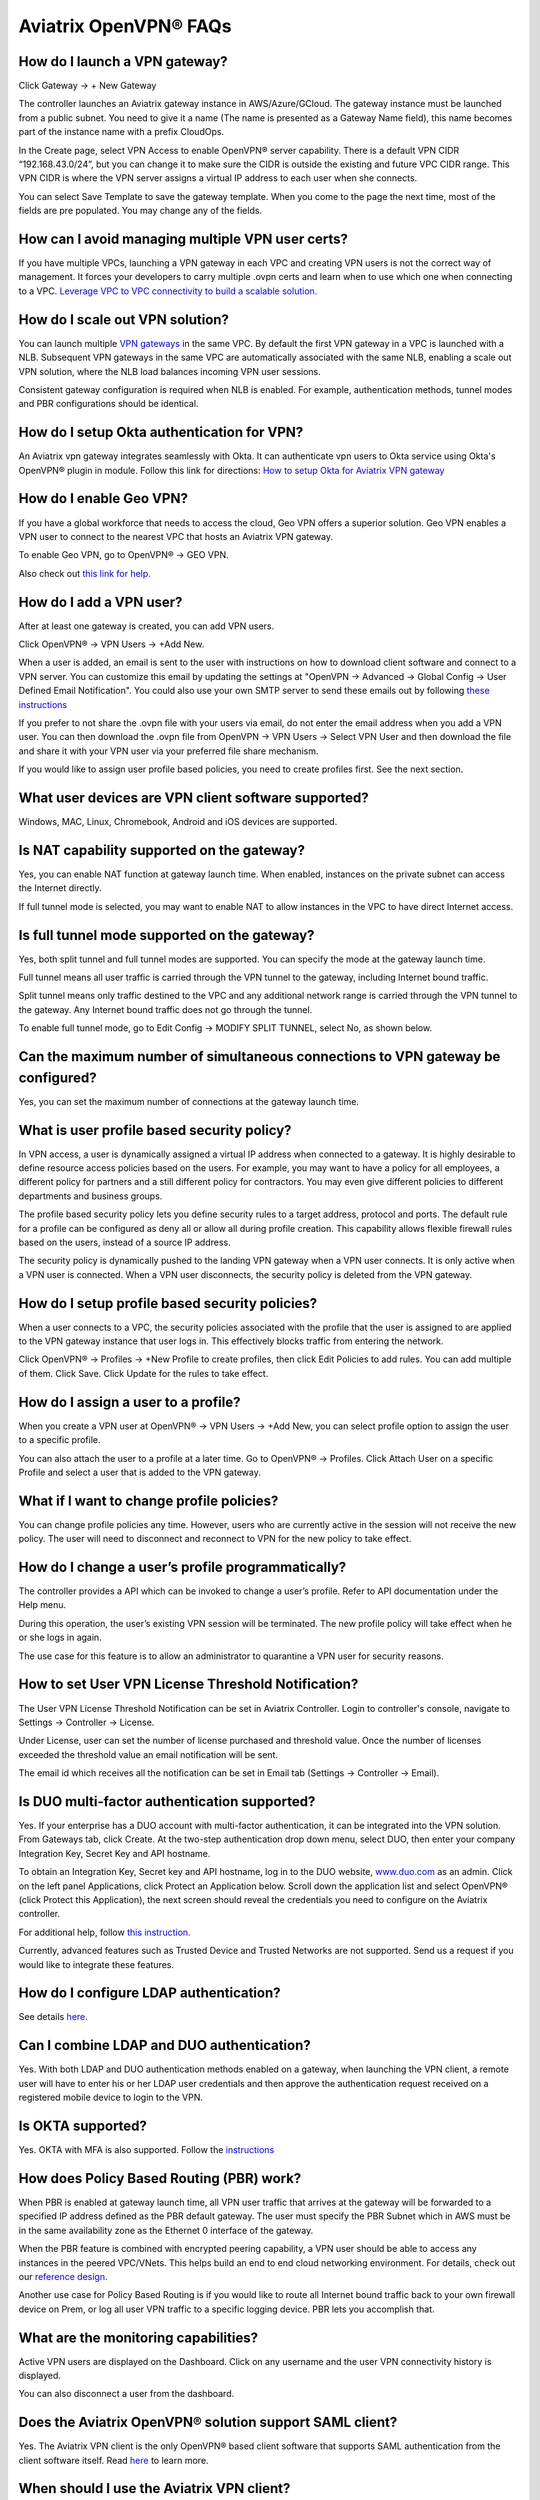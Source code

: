 ﻿.. meta::
   :description: OpenVPN® FAQ
   :keywords: Aviatrix OpenVPN, Client VPN, OpenVPN, SAML client, Remote User VPN

===========================
Aviatrix OpenVPN® FAQs
===========================


How do I launch a VPN gateway?
-----------------------------------

Click Gateway -> + New Gateway

The controller launches an Aviatrix gateway instance in
AWS/Azure/GCloud. The gateway instance must be launched from a public
subnet. You need to give it a name (The name is presented as a Gateway
Name field), this name becomes part of the instance name with a prefix
CloudOps.

In the Create page, select VPN Access to enable OpenVPN® server
capability. There is a default VPN CIDR “192.168.43.0/24”, but you can
change it to make sure the CIDR is outside the existing and future VPC
CIDR range. This VPN CIDR is where the VPN server assigns a virtual IP address
to each user when she connects.

You can select Save Template to save the gateway template. When you come
to the page the next time, most of the fields are pre populated. You may
change any of the fields.

How can I avoid managing multiple VPN user certs?
-------------------------------------------------

If you have multiple VPCs, launching a VPN gateway in each VPC and creating VPN users is not the correct way of management. It forces your developers to carry multiple .ovpn certs and learn when to use which one when connecting to a VPC. 
`Leverage VPC to VPC connectivity to build a scalable solution. <http://docs.aviatrix.com/HowTos/Cloud_Networking_Ref_Des.html>`_

How do I scale out VPN solution?
-------------------------------------

You can launch multiple `VPN gateways <https://docs.aviatrix.com/HowTos/uservpn.html>`_ in the same VPC. 
By default the first VPN gateway in a VPC is launched with a NLB. Subsequent VPN gateways in the same VPC
are automatically associated with the same NLB, enabling a scale out VPN solution, where the NLB load balances incoming VPN user sessions.    

Consistent gateway configuration is required when NLB is
enabled. For example, authentication methods, tunnel modes and PBR
configurations should be identical.

How do I setup Okta authentication for VPN?
--------------------------------------------------

An Aviatrix vpn gateway integrates seamlessly with Okta. It can authenticate vpn users
to Okta service using Okta's OpenVPN® plugin in module.
Follow this link for directions: `How to setup Okta for Aviatrix VPN
gateway <http://docs.aviatrix.com/HowTos/HowTo_Setup_Okta_for_Aviatrix.html>`__

How do I enable Geo VPN?
------------------------------

If you have a global workforce that needs to access the cloud, Geo VPN
offers a superior solution. Geo VPN enables a VPN user to connect to the
nearest VPC that hosts an Aviatrix VPN gateway.

To enable Geo VPN, go to OpenVPN® -> GEO VPN.

Also check out `this link for help. <http://docs.aviatrix.com/HowTos/GeoVPN.html>`_

How do I add a VPN user?
-----------------------------

After at least one gateway is created, you can add VPN users.

Click OpenVPN® -> VPN Users -> +Add New.

When a user is added, an email is sent to the user with instructions on how to download client software and connect to a VPN server. You can customize this email by updating the settings at "OpenVPN -> Advanced -> Global Config -> User Defined Email Notification". You could also use your own SMTP server to send these emails out by following `these instructions <https://docs.aviatrix.com/HowTos/alert_and_email.html#how-to-change-source-of-email-notification>`_

If you prefer to not share the .ovpn file with your users via email, do not enter the email address when you add a VPN user. You can then download the .ovpn file from OpenVPN -> VPN Users -> Select VPN User and then download the file and share it with your VPN user via your preferred file share mechanism.

If you would like to assign user profile based policies, you need to create
profiles first. See the next section.

What user devices are VPN client software supported?
----------------------------------------------------------

Windows, MAC, Linux, Chromebook, Android and iOS devices are supported.

Is NAT capability supported on the gateway?
-------------------------------------------------


Yes, you can enable NAT function at gateway launch time. When enabled,
instances on the private subnet can access the Internet directly.

If full tunnel mode is selected, you may want to enable NAT to allow
instances in the VPC to have direct Internet access.

Is full tunnel mode supported on the gateway?
---------------------------------------------------


Yes, both split tunnel and full tunnel modes are supported. You can
specify the mode at the gateway launch time.

Full tunnel means all user traffic is carried through the VPN tunnel to
the gateway, including Internet bound traffic.

Split tunnel means only traffic destined to the VPC and any additional
network range is carried through the VPN tunnel to the gateway. Any
Internet bound traffic does not go through the tunnel.

To enable full tunnel mode, go to Edit Config -> MODIFY SPLIT TUNNEL, select No, as shown below.

|full_tunnel|

Can the maximum number of simultaneous connections to VPN gateway be configured?
--------------------------------------------------------------------------------------


Yes, you can set the maximum number of connections at the gateway launch
time.


What is user profile based security policy?
--------------------------------------------


In VPN access, a user is dynamically assigned a virtual IP address when
connected to a gateway. It is highly desirable to define resource access
policies based on the users. For example, you may want to have a policy
for all employees, a different policy for partners and a still different
policy for contractors. You may even give different policies to
different departments and business groups.

The profile based security policy lets you define security rules to a
target address, protocol and ports. The default rule for a profile can
be configured as deny all or allow all during profile creation. This
capability allows flexible firewall rules based on the users, instead of
a source IP address.

The security policy is dynamically pushed to the landing VPN gateway when a VPN user connects. 
It is only active when a VPN user is connected. When a VPN user disconnects, 
the security policy is deleted from the VPN gateway.  

How do I setup profile based security policies?
--------------------------------------------------


When a user connects to a VPC, the security policies associated with the
profile that the user is assigned to are applied to the VPN gateway
instance that user logs in. This effectively blocks traffic from
entering the network.

Click OpenVPN® -> Profiles -> +New Profile to create profiles, then click Edit
Policies to add rules. You can add multiple of them. Click Save. Click Update for the rules to take effect.

|profile_config|

How do I assign a user to a profile?
-------------------------------------


When you create a VPN user at OpenVPN® -> VPN Users -> +Add New, you
can select profile option to assign the user to a specific profile.

You can also attach the user to a profile at a later time. Go to OpenVPN® -> Profiles. Click Attach User on a specific Profile and select a user that is added to the VPN gateway.

|assign_user_to_profile|

What if I want to change profile policies?
-------------------------------------------


You can change profile policies any time. However, users who are
currently active in the session will not receive the new policy. The user
will need to disconnect and reconnect to VPN for the new policy to take
effect.

How do I change a user’s profile programmatically?
------------------------------------------------------


The controller provides a API which can be invoked to change a
user’s profile. Refer to API documentation under the Help menu.

During this operation, the user’s existing VPN session will be
terminated. The new profile policy will take effect when he or she logs
in again.

The use case for this feature is to allow an administrator to quarantine a
VPN user for security reasons.


How to set User VPN License Threshold Notification?
---------------------------------------------------

The User VPN License Threshold Notification can be set in Aviatrix Controller. Login to controller's console, navigate to Settings -> Controller -> License.

Under License, user can set the number of license purchased and threshold value. Once the number of licenses exceeded the threshold value an email notification will be sent.

The email id which receives all the notification can be set in Email tab (Settings -> Controller -> Email).


Is DUO multi-factor authentication supported?
-----------------------------------------------


Yes. If your enterprise has a DUO account with multi-factor
authentication, it can be integrated into the VPN solution. From
Gateways tab, click Create. At the two-step authentication drop down menu,
select DUO, then enter your company Integration Key, Secret Key and API
hostname.

To obtain an Integration Key, Secret key and API hostname, log in to the DUO
website, `www.duo.com <http://www.duo.com>`__ as an admin. Click on the
left panel Applications, click Protect an Application below. Scroll down
the application list and select OpenVPN® (click Protect this
Application), the next screen should reveal the credentials you need to
configure on the Aviatrix controller.

For additional help, follow `this instruction. <http://docs.aviatrix.com/HowTos/duo_auth.html>`_

Currently, advanced features such as Trusted Device and Trusted Networks
are not supported. Send us a request if you would like to integrate these
features.

How do I configure LDAP authentication?
----------------------------------------

See details `here <./VPNUsers_LDAP.html>`__.

Can I combine LDAP and DUO authentication?
-------------------------------------------


Yes. With both LDAP and DUO authentication methods enabled on a gateway,
when launching the VPN client, a remote user will have to enter his or
her LDAP user credentials and then approve the authentication request
received on a registered mobile device to login to the VPN.

Is OKTA supported?
-------------------


Yes. OKTA with MFA is also supported. Follow the
`instructions <http://docs.aviatrix.com/HowTos/HowTo_Setup_Okta_for_Aviatrix.html>`__



How does Policy Based Routing (PBR) work?
------------------------------------------


When PBR is enabled at gateway launch time, all VPN user traffic that arrives
at the gateway will be forwarded to a specified IP address defined as
the PBR default gateway. The user must specify the PBR Subnet which in AWS must
be in the same availability zone as the Ethernet 0 interface of the gateway.

When the PBR feature is combined with encrypted peering capability, a VPN user
should be able to access any instances in the peered VPC/VNets. This
helps build an end to end cloud networking environment. For details,
check out our `reference
design <http://docs.aviatrix.com/HowTos/Cloud_Networking_Ref_Des.html>`__.

Another use case for Policy Based Routing is if you would like to route all
Internet bound traffic back to your own firewall device on Prem, or log
all user VPN traffic to a specific logging device. PBR lets you
accomplish that.



What are the monitoring capabilities?
-----------------------------------------

Active VPN users are displayed on the Dashboard. Click on any username and
the user VPN connectivity history is displayed.

You can also disconnect a user from the dashboard.

Does the Aviatrix OpenVPN® solution support SAML client?
-----------------------------------------------------

Yes. The Aviatrix VPN client is the only OpenVPN® based client software that supports SAML 
authentication from the client software itself. Read `here <https://docs.aviatrix.com/HowTos/VPN_SAML.html>`_ to learn more. 


When should I use the Aviatrix VPN client?
-------------------------------------------

Aviatrix's `VPN Client <../Downloads/samlclient.html>`__ supports SAML authentication from the VPN client itself.  If you need the VPN client itself to authenticate against an IDP (for example, Okta, Google, AWS SSO and Azure AD), you will need to use the Aviatrix VPN client.

An Aviatrix VPN gateway can authenticate a VPN user against OKTA on behalf of a VPN user.  In that case, the Aviatrix VPN client is not needed, and any OpenVPN® client software such as Tunnelblick can be supported.

Are multiple VPN configuration profiles supported by the Aviatrix VPN client?
--------------------------------------------------------------------------------

Note that this is about the OpenVPN® configuration file that is installed on end user machines. 

Aviatrix's `VPN Client <../Downloads/samlclient.html>`__ allows you to load and switch between one or more VPN profiles.

Load multiple configurations:

#. Open the client
#. Click on the `Advanced` button
#. Select the `Profile` tab
#. Click `Add` button
#. Enter a name for the new profile
#. Select the configuration file

Switch to a different configuration:

#. Open the client
#. Click the `Connect` button.  A drop down will appear.
#. Select the profile from the list
   
What is "Client Certificate Sharing"?
-------------------------------------

Enabling this feature allows the same user to be logged in from more than one location at a time.  If this option is disabled and a user logs in from a second location, the first location will be disconnected automatically.


How do I fix the Aviatrix VPN timing out too quickly?
----------------------------------------------

- How do I change the Renegotiation interval? 

#. Login to your Aviatrix Controller
#. Expand OpenVPN navigation menu and select **Edit Config**
#. Select the VPC/VNet (or DNS Name) and the Gateway
#. Scroll to the **Modify VPN Configuration** section
#. Set the `Name` drop down to **Renegotiation interval**
#. Change the `Status` to **Enabled**
#. Set the `Value (seconds)` to the desired timeout value
#. Click **OK**

|imageRenegotiationInterval|

.. note::

  We have a known issue of "Aviatrix VPN times out too quickly", but it is fixed in the releases after UCC 3.2. If you are using a VPN gateway that was created before release UCC 3.2 and would like to solve this issue, please first follow the above steps for "Renegotiation interval" and then disable it as below:
#. Set the `Name` drop down to **Renegotiation interval**
#. Change the `Status` to **Disabled**
#. Click **OK**


- How do I change the idle timeout?

#. Login to your Aviatrix Controller
#. Expand OpenVPN navigation menu and select **Edit Config**
#. Select the VPC/VNet (or DNS Name) and the Gateway
#. Scroll to the **Modify VPN Configuration** section
#. Set the `Name` drop down to **Idle timeout**
#. Change the `Status` to **Enabled**
#. Set the `Value (seconds)` to the desired timeout value
#. Click **OK**

|imageIdleTimeout|

.. note::

  We have a known issue "Aviatrix VPN times out too quickly", but it is fixed in the releases after UCC 3.2. If you are using a VPN gateway which was created before release UCC 3.2 and would like to solve this issue, please first follow the above steps for "idle timeout" and then disable it as below:
#. Set the `Name` drop down to **Idle timeout**
#. Change the `Status` to **Disabled**
#. Click **OK**

Where do I find the log for the Aviatrix Client?
-------------------------------------------------

#. Open the Aviatrix VPN Client
#. Click on the **Advanced** button
#. Click on the **Advanced** tab
#. Click on the **View** button next to the `View the log file` label

|imageClientLog|

Why can't my VPN client access a newly created VPC?
------------------------------------------------------------------

If you are using Split Tunnel mode, it is very likely that the new VPC CIDR is not part of CIDR ranges that the Aviatrix VPN gateway pushes down to the client when the VPN client connects. To fix it, 
follow these steps:

 1. At the main navigation menu, go to OpenVPN® -> Edit Config 
 #. Scroll down to MODIFY SPLIT TUNNEL, select yes to Split Tunnel Mode.
 #. At `Additional CIDRs <https://docs.aviatrix.com/HowTos/gateway.html#additional-cidrs>`_, enter the list of CIDR blocks including the new VPC CIDR that you wish the VPN client to access. 
 #. When complete, click Modify for the configuration to take effect. 
 #. Disconnect the VPN client and connect again, the new CIDR should take effect. 

How do I turn off NAT with an OpenVPN® gateway?
----------------------------------------------

An Aviatrix OpenVPN® gateway performs a NAT function for the user's VPN traffic, effectively masking out the VPN client's virtual IP address assigned by gateway from the `VPN CIDR Block <https://docs.aviatrix.com/HowTos/gateway.html#vpn-cidr-block>`_. This does not affect profile based policy enforcement as the landing vpn gateway has the information of the virtual IP address before NAT is performed and enforces policies based on user identification. 

If you do want to preserve the virtual IP address after the client packet leaves the gateway, you can do by enabling `PBR function <https://docs.aviatrix.com/HowTos/gateway.html#enable-policy-based-routing-pbr>`_. 

What IP Address is used for NAT'ing the VPN Clients?
-------------------------------------------------------

If the destination is another instance within the cloud provider, then the OpenVPN gateway’s private IP address is used to NAT the OpenVPN Client's traffic. But if the destination is outside the cloud provider(the Internet), then the public IP address of the OpenVPN Gateway is used.

What is User Defined Email Notification?
----------------------------------------

User Defined Email Notification feature allows users to customize the email notification (both email content and attachment file name) for VPN client. 

To configure it, go to OpenVPN® -> Advanced -> Global Config -> User Defined Email Notification to edit the file name or email content. The new email format will be used when a VPN certificate is issued. Check `How do I add a VPN user?`_ for more info.

How to customize pop-up messages after a VPN user is connected?
----------------------------------------------------------------

System Use Notification feature allows users to customize pop-up messages after a VPN user is connected. One use case is for customer to write their own messages for compliance. 

To configure it, go to OpenVPN® -> Advanced -> Global Config -> System Use Notification. 

.. note::

   Please ensure that you are running Aviatrix VPN Client version 2.9 or higher to view the usage notification.

How to set a minimum Aviatrix VPN client software version for OpenVPN® connection?
----------------------------------------------------------------------------------

Minimum Aviatrix VPN Client Version feature allows users to set a minimum Aviatrix VPN client software version that is allowed to connect successfully. 

To configure it, go to OpenVPN® -> Advanced -> Global Config -> Minimum Aviatrix VPN Client Version to set the Aviatrix VPN client version.

OpenVPN® is a registered trademark of OpenVPN Inc.

.. |image1| image:: FAQ_media/image1.png
.. |imageIdleTimeout| image:: FAQ_media/idle_timeout.png
.. |imageClientLog| image:: FAQ_media/aviatrix_client_get_log.png
.. |imageRenegotiationInterval| image:: FAQ_media/renegotiation_interval.png

.. |full_tunnel| image:: FAQ_media/full_tunnel.png
   :scale: 30%

.. |profile_config| image:: FAQ_media/profile_config.png
   :scale: 30%

.. |assign_user_to_profile| image:: FAQ_media/assign_user_to_profile.png
   :scale: 30%

.. |windows_client| image:: openvpn_faq_media/windows_client.png
   :scale: 30%

.. |linux_client| image:: openvpn_faq_media/linux_client.png
   :scale: 30%
.. disqus::
